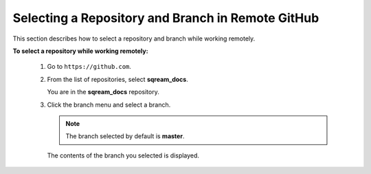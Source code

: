 .. _selecting_a_repository_and_branch_in_remote_github:

***********************
Selecting a Repository and Branch in Remote GitHub
***********************
This section describes how to select a repository and branch while working remotely.

**To select a repository while working remotely:**

  1. Go to ``https://github.com``.

  2. From the list of repositories, select **sqream_docs**.

     You are in the **sqream_docs** repository.

  3. Click the branch menu and select a branch.

     .. note:: The branch selected by default is **master**.

     The contents of the branch you selected is displayed.